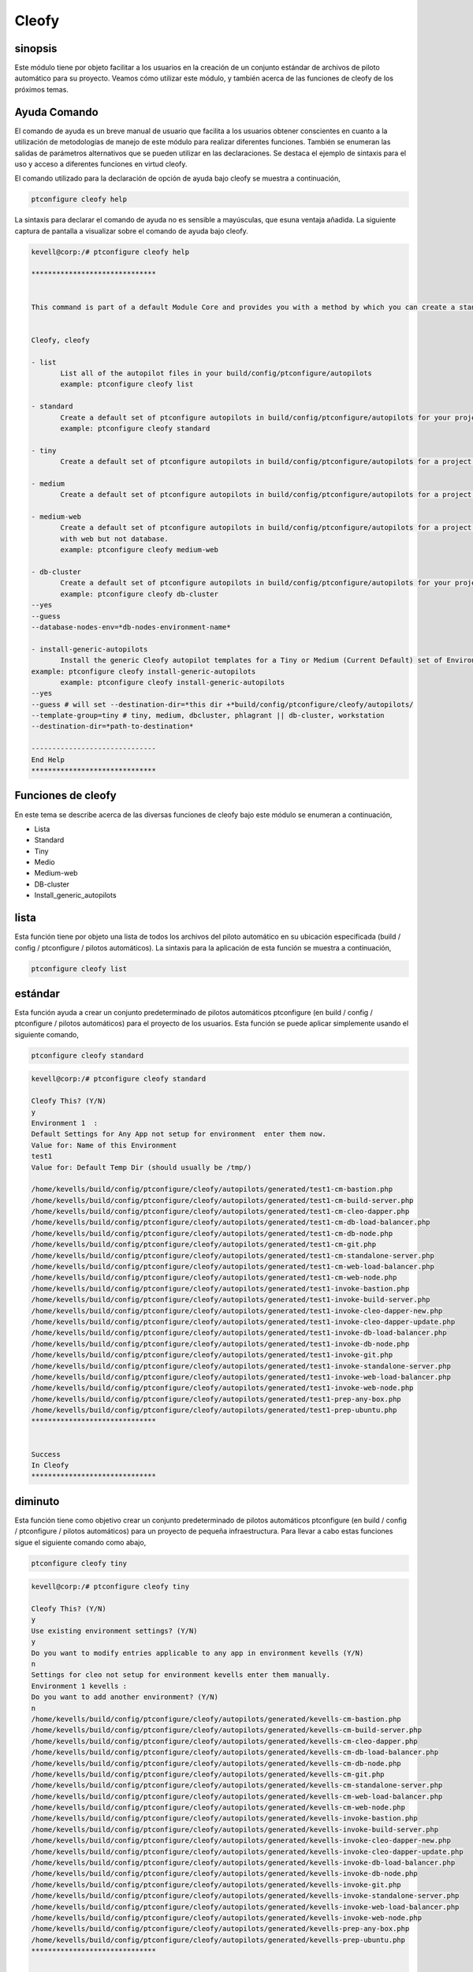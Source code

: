 =======
Cleofy
=======

sinopsis
-----------

Este módulo tiene por objeto facilitar a los usuarios en la creación de un conjunto estándar de archivos de piloto automático para su proyecto. Veamos cómo utilizar este módulo, y también acerca de las funciones de cleofy de los próximos temas.

Ayuda Comando
-----------------------

El comando de ayuda es un breve manual de usuario que facilita a los usuarios obtener conscientes en cuanto a la utilización de metodologías de manejo de este módulo para realizar diferentes funciones. También se enumeran las salidas de parámetros alternativos que se pueden utilizar en las declaraciones. Se destaca el ejemplo de sintaxis para el uso y acceso a diferentes funciones en virtud cleofy.

El comando utilizado para la declaración de opción de ayuda bajo cleofy se muestra a continuación,

.. code-block:: bash

	ptconfigure cleofy help


La sintaxis para declarar el comando de ayuda no es sensible a mayúsculas, que esuna ventaja añadida. La siguiente captura de pantalla a visualizar sobre el comando de ayuda bajo cleofy.

.. code-block:: bash


 kevell@corp:/# ptconfigure cleofy help

 ******************************


 This command is part of a default Module Core and provides you with a method by which you can create a standard set of Autopilot files for your project from the command line.  


 Cleofy, cleofy  

 - list        
 	List all of the autopilot files in your build/config/ptconfigure/autopilots        
	example: ptconfigure cleofy list        

 - standard        
	Create a default set of ptconfigure autopilots in build/config/ptconfigure/autopilots for your project.        
	example: ptconfigure cleofy standard        

 - tiny        
	Create a default set of ptconfigure autopilots in build/config/ptconfigure/autopilots for a project with a "tiny" style infrastructure.        	example: ptconfigure cleofy tiny        

 - medium        
	Create a default set of ptconfigure autopilots in build/config/ptconfigure/autopilots for a project with a "medium" style infrastructure.        	example: ptconfigure cleofy medium        

 - medium-web        
	Create a default set of ptconfigure autopilots in build/config/ptconfigure/autopilots for a project with a "medium" style infrastructure,
        with web but not database.        
 	example: ptconfigure cleofy medium-web        

 - db-cluster        
	Create a default set of ptconfigure autopilots in build/config/ptconfigure/autopilots for your project.        
 	example: ptconfigure cleofy db-cluster        
 --yes                    
 --guess                    
 --database-nodes-env=*db-nodes-environment-name*                    

 - install-generic-autopilots        
	Install the generic Cleofy autopilot templates for a Tiny or Medium (Current Default) set of Environments        
 example: ptconfigure cleofy install-generic-autopilots        
	example: ptconfigure cleofy install-generic-autopilots        
 --yes                    
 --guess # will set --destination-dir=*this dir +*build/config/ptconfigure/cleofy/autopilots/                    
 --template-group=tiny # tiny, medium, dbcluster, phlagrant || db-cluster, workstation                    
 --destination-dir=*path-to-destination*                    

 ------------------------------
 End Help
 ******************************

Funciones de cleofy
--------------------------


En este tema se describe acerca de las diversas funciones de cleofy bajo este módulo se enumeran a continuación,

* Lista
* Standard
* Tiny
* Medio
* Medium-web
* DB-cluster
* Install_generic_autopilots


lista
-----

Esta función tiene por objeto una lista de todos los archivos del piloto automático en su ubicación especificada (build / config / ptconfigure / pilotos automáticos). La sintaxis para la aplicación de esta función se muestra a continuación,

.. code-block:: bash

	ptconfigure cleofy list

estándar
------------

Esta función ayuda a crear un conjunto predeterminado de pilotos automáticos ptconfigure (en build / config / ptconfigure / pilotos automáticos) para el proyecto de los usuarios. Esta función se puede aplicar simplemente usando el siguiente comando,

.. code-block:: bash

	ptconfigure cleofy standard


.. code-block:: bash

 kevell@corp:/# ptconfigure cleofy standard

 Cleofy This? (Y/N) 
 y
 Environment 1  : 
 Default Settings for Any App not setup for environment  enter them now.
 Value for: Name of this Environment
 test1
 Value for: Default Temp Dir (should usually be /tmp/)

 /home/kevells/build/config/ptconfigure/cleofy/autopilots/generated/test1-cm-bastion.php
 /home/kevells/build/config/ptconfigure/cleofy/autopilots/generated/test1-cm-build-server.php
 /home/kevells/build/config/ptconfigure/cleofy/autopilots/generated/test1-cm-cleo-dapper.php
 /home/kevells/build/config/ptconfigure/cleofy/autopilots/generated/test1-cm-db-load-balancer.php
 /home/kevells/build/config/ptconfigure/cleofy/autopilots/generated/test1-cm-db-node.php
 /home/kevells/build/config/ptconfigure/cleofy/autopilots/generated/test1-cm-git.php
 /home/kevells/build/config/ptconfigure/cleofy/autopilots/generated/test1-cm-standalone-server.php
 /home/kevells/build/config/ptconfigure/cleofy/autopilots/generated/test1-cm-web-load-balancer.php
 /home/kevells/build/config/ptconfigure/cleofy/autopilots/generated/test1-cm-web-node.php
 /home/kevells/build/config/ptconfigure/cleofy/autopilots/generated/test1-invoke-bastion.php
 /home/kevells/build/config/ptconfigure/cleofy/autopilots/generated/test1-invoke-build-server.php
 /home/kevells/build/config/ptconfigure/cleofy/autopilots/generated/test1-invoke-cleo-dapper-new.php
 /home/kevells/build/config/ptconfigure/cleofy/autopilots/generated/test1-invoke-cleo-dapper-update.php
 /home/kevells/build/config/ptconfigure/cleofy/autopilots/generated/test1-invoke-db-load-balancer.php
 /home/kevells/build/config/ptconfigure/cleofy/autopilots/generated/test1-invoke-db-node.php
 /home/kevells/build/config/ptconfigure/cleofy/autopilots/generated/test1-invoke-git.php
 /home/kevells/build/config/ptconfigure/cleofy/autopilots/generated/test1-invoke-standalone-server.php
 /home/kevells/build/config/ptconfigure/cleofy/autopilots/generated/test1-invoke-web-load-balancer.php
 /home/kevells/build/config/ptconfigure/cleofy/autopilots/generated/test1-invoke-web-node.php
 /home/kevells/build/config/ptconfigure/cleofy/autopilots/generated/test1-prep-any-box.php
 /home/kevells/build/config/ptconfigure/cleofy/autopilots/generated/test1-prep-ubuntu.php
 ******************************


 Success
 In Cleofy
 ******************************




diminuto
-------------

Esta función tiene como objetivo crear un conjunto predeterminado de pilotos automáticos ptconfigure (en build / config / ptconfigure / pilotos automáticos) para un proyecto de pequeña infraestructura. Para llevar a cabo estas funciones sigue el siguiente comando como abajo,

.. code-block:: bash

	ptconfigure cleofy tiny

.. code-block:: bash


 kevell@corp:/# ptconfigure cleofy tiny 

 Cleofy This? (Y/N) 
 y 
 Use existing environment settings? (Y/N) 
 y 
 Do you want to modify entries applicable to any app in environment kevells (Y/N) 
 n 
 Settings for cleo not setup for environment kevells enter them manually. 
 Environment 1 kevells : 
 Do you want to add another environment? (Y/N) 
 n 
 /home/kevells/build/config/ptconfigure/cleofy/autopilots/generated/kevells-cm-bastion.php 
 /home/kevells/build/config/ptconfigure/cleofy/autopilots/generated/kevells-cm-build-server.php 
 /home/kevells/build/config/ptconfigure/cleofy/autopilots/generated/kevells-cm-cleo-dapper.php 
 /home/kevells/build/config/ptconfigure/cleofy/autopilots/generated/kevells-cm-db-load-balancer.php 
 /home/kevells/build/config/ptconfigure/cleofy/autopilots/generated/kevells-cm-db-node.php 
 /home/kevells/build/config/ptconfigure/cleofy/autopilots/generated/kevells-cm-git.php 
 /home/kevells/build/config/ptconfigure/cleofy/autopilots/generated/kevells-cm-standalone-server.php 
 /home/kevells/build/config/ptconfigure/cleofy/autopilots/generated/kevells-cm-web-load-balancer.php 
 /home/kevells/build/config/ptconfigure/cleofy/autopilots/generated/kevells-cm-web-node.php 
 /home/kevells/build/config/ptconfigure/cleofy/autopilots/generated/kevells-invoke-bastion.php 
 /home/kevells/build/config/ptconfigure/cleofy/autopilots/generated/kevells-invoke-build-server.php 
 /home/kevells/build/config/ptconfigure/cleofy/autopilots/generated/kevells-invoke-cleo-dapper-new.php 
 /home/kevells/build/config/ptconfigure/cleofy/autopilots/generated/kevells-invoke-cleo-dapper-update.php 
 /home/kevells/build/config/ptconfigure/cleofy/autopilots/generated/kevells-invoke-db-load-balancer.php 
 /home/kevells/build/config/ptconfigure/cleofy/autopilots/generated/kevells-invoke-db-node.php 
 /home/kevells/build/config/ptconfigure/cleofy/autopilots/generated/kevells-invoke-git.php 
 /home/kevells/build/config/ptconfigure/cleofy/autopilots/generated/kevells-invoke-standalone-server.php 
 /home/kevells/build/config/ptconfigure/cleofy/autopilots/generated/kevells-invoke-web-load-balancer.php 
 /home/kevells/build/config/ptconfigure/cleofy/autopilots/generated/kevells-invoke-web-node.php 
 /home/kevells/build/config/ptconfigure/cleofy/autopilots/generated/kevells-prep-any-box.php 
 /home/kevells/build/config/ptconfigure/cleofy/autopilots/generated/kevells-prep-ubuntu.php 
 ****************************** 


 Success 
 In Cleofy 
 ****************************** 



medio
-------

 Esta función tiene como objetivo crear un conjunto predeterminado de pilotos automáticos ptconfigure (en build / config / ptconfigure / pilotos automáticos) para un proyecto de infraestructura de medio. Para llevar a cabo estas funciones sigue el siguiente comando como abajo,

.. code-block:: bash

	ptconfigure cleofy medium


.. code-block:: bash

 kevell@corp:/# ptconfigure cleofy medium 

 Cleofy This? (Y/N) 
 y 
 Use existing environment settings? (Y/N) 
 y 
 Do you want to modify entries applicable to any app in environment kevells (Y/N) 
 n 
 Settings for cleo not setup for environment kevells enter them manually. 
 Environment 1 kevells : 
 Do you want to add another environment? (Y/N) 
 n 
 Enter name of environment with your Stage web nodes 
 kevells 
 Enter name of environment with your Stage database nodes 
 kevells 
 Enter name of environment with your Prod web nodes 
 kevells 
 Enter name of environment with your Prod database nodes 
 kevells 
 /home/kevells/build/config/ptconfigure/cleofy/autopilots/generated/kevells-cm-bastion.php 
 /home/kevells/build/config/ptconfigure/cleofy/autopilots/generated/kevells-cm-build-server.php 
 /home/kevells/build/config/ptconfigure/cleofy/autopilots/generated/kevells-cm-cleo-dapper.php 
 /home/kevells/build/config/ptconfigure/cleofy/autopilots/generated/kevells-cm-db-load-balancer.php 
 /home/kevells/build/config/ptconfigure/cleofy/autopilots/generated/kevells-cm-db-node.php 
 /home/kevells/build/config/ptconfigure/cleofy/autopilots/generated/kevells-cm-git.php 
 /home/kevells/build/config/ptconfigure/cleofy/autopilots/generated/kevells-cm-standalone-server.php 
 /home/kevells/build/config/ptconfigure/cleofy/autopilots/generated/kevells-cm-web-load-balancer.php 
 /home/kevells/build/config/ptconfigure/cleofy/autopilots/generated/kevells-cm-web-node.php 
 /home/kevells/build/config/ptconfigure/cleofy/autopilots/generated/kevells-invoke-bastion.php 
 /home/kevells/build/config/ptconfigure/cleofy/autopilots/generated/kevells-invoke-build-server.php 
 /home/kevells/build/config/ptconfigure/cleofy/autopilots/generated/kevells-invoke-cleo-dapper-new.php 
 /home/kevells/build/config/ptconfigure/cleofy/autopilots/generated/kevells-invoke-cleo-dapper-update.php 
 /home/kevells/build/config/ptconfigure/cleofy/autopilots/generated/kevells-invoke-db-load-balancer.php 
 /home/kevells/build/config/ptconfigure/cleofy/autopilots/generated/kevells-invoke-db-node.php 
 /home/kevells/build/config/ptconfigure/cleofy/autopilots/generated/kevells-invoke-git.php 
 /home/kevells/build/config/ptconfigure/cleofy/autopilots/generated/kevells-invoke-standalone-server.php 
 /home/kevells/build/config/ptconfigure/cleofy/autopilots/generated/kevells-invoke-web-load-balancer.php 
 /home/kevells/build/config/ptconfigure/cleofy/autopilots/generated/kevells-invoke-web-node.php 
 /home/kevells/build/config/ptconfigure/cleofy/autopilots/generated/kevells-prep-any-box.php 
 /home/kevells/build/config/ptconfigure/cleofy/autopilots/generated/kevells-prep-ubuntu.php 
 ******************************    


 Success 
 In Cleofy 
 ****************************** 



Medium_Web
----------

Esta función tiene como objetivo crear un conjunto predeterminado de pilotos automáticos ptconfigure (en build / config / ptconfigure / Pilotos automáticos) PARA UN proyecto de infraestructura de medio con la web, Pero No La Base de Datos. Para Llevar un cabo ESTAS Funciones Sigue el siguiente comando Como abajo,

.. code-block:: bash

	ptconfigure cleofy medium-web


.. code-block:: bash


 kevell@corp:/# ptconfigure cleofy medium-web 

 Cleofy This? (Y/N) 
 y 
 Use existing environment settings? (Y/N) 
 y 
 Do you want to modify entries applicable to any app in environment kevells (Y/N) 
 n 
 Settings for cleo not setup for environment kevells enter them manually. 
 Environment 1 kevells : 
 Do you want to add another environment? (Y/N) 
 n 
 Enter name of environment with your Stage web nodes 
 kevells 
 Enter name of environment with your Prod web nodes 
 kevells 
 /home/kevells/build/config/ptconfigure/cleofy/autopilots/generated/kevells-cm-bastion.php 
 /home/kevells/build/config/ptconfigure/cleofy/autopilots/generated/kevells-cm-build-server.php 
 /home/kevells/build/config/ptconfigure/cleofy/autopilots/generated/kevells-cm-cleo-dapper.php 
 /home/kevells/build/config/ptconfigure/cleofy/autopilots/generated/kevells-cm-db-load-balancer.php 
 /home/kevells/build/config/ptconfigure/cleofy/autopilots/generated/kevells-cm-db-node.php 
 /home/kevells/build/config/ptconfigure/cleofy/autopilots/generated/kevells-cm-git.php 
 /home/kevells/build/config/ptconfigure/cleofy/autopilots/generated/kevells-cm-standalone-server.php 
 /home/kevells/build/config/ptconfigure/cleofy/autopilots/generated/kevells-cm-web-load-balancer.php 
 /home/kevells/build/config/ptconfigure/cleofy/autopilots/generated/kevells-cm-web-node.php 
 /home/kevells/build/config/ptconfigure/cleofy/autopilots/generated/kevells-invoke-bastion.php 
 /home/kevells/build/config/ptconfigure/cleofy/autopilots/generated/kevells-invoke-build-server.php 
 /home/kevells/build/config/ptconfigure/cleofy/autopilots/generated/kevells-invoke-cleo-dapper-new.php 
 /home/kevells/build/config/ptconfigure/cleofy/autopilots/generated/kevells-invoke-cleo-dapper-update.php 
 /home/kevells/build/config/ptconfigure/cleofy/autopilots/generated/kevells-invoke-db-load-balancer.php 
 /home/kevells/build/config/ptconfigure/cleofy/autopilots/generated/kevells-invoke-db-node.php 
 /home/kevells/build/config/ptconfigure/cleofy/autopilots/generated/kevells-invoke-git.php 
 /home/kevells/build/config/ptconfigure/cleofy/autopilots/generated/kevells-invoke-standalone-server.php 
 /home/kevells/build/config/ptconfigure/cleofy/autopilots/generated/kevells-invoke-web-load-balancer.php 
 /home/kevells/build/config/ptconfigure/cleofy/autopilots/generated/kevells-invoke-web-node.php 
 /home/kevells/build/config/ptconfigure/cleofy/autopilots/generated/kevells-prep-any-box.php 
 /home/kevells/build/config/ptconfigure/cleofy/autopilots/generated/kevells-prep-ubuntu.php 
 ****************************** 


 Success 
 In Cleofy 
 ****************************** 


DB_cluster
---------------

 Esta función tiene como objetivo crear un conjunto predeterminado de pilotos automáticos ptconfigure (en build / config / ptconfigure / pilotos automáticos) para el proyecto de los usuarios.  Para llevar a cabo estas funciones sigue el siguiente comando como abajo,

.. code-block:: bash

	ptconfigure cleofy db-cluster        
 --yes                    
 --guess                    
 --database-nodes-env=*db-nodes-environment-name*  

.. code-block:: bash


 kevell@corp:/# ptconfigure cleofy db-cluster 

 Cleofy This? (Y/N) 
 y 
 Use existing environment settings? (Y/N) 
 y 
 Do you want to modify entries applicable to any app in environment kevells (Y/N) 
 n 
 Settings for cleo not setup for environment kevells enter them manually. 
 Environment 1 kevells : 
 Do you want to add another environment? (Y/N) 
 n 
 Enter name of environment with your Databasenodes 
 kevells 
 /home/kevells/build/config/ptconfigure/cleofy/autopilots/generated/kevells-cm-bastion.php 
 /home/kevells/build/config/ptconfigure/cleofy/autopilots/generated/kevells-cm-build-server.php 
 /home/kevells/build/config/ptconfigure/cleofy/autopilots/generated/kevells-cm-cleo-dapper.php 
 /home/kevells/build/config/ptconfigure/cleofy/autopilots/generated/kevells-cm-db-load-balancer.php 
 /home/kevells/build/config/ptconfigure/cleofy/autopilots/generated/kevells-cm-db-node.php 
 /home/kevells/build/config/ptconfigure/cleofy/autopilots/generated/kevells-cm-git.php 
 /home/kevells/build/config/ptconfigure/cleofy/autopilots/generated/kevells-cm-standalone-server.php 
 /home/kevells/build/config/ptconfigure/cleofy/autopilots/generated/kevells-cm-web-load-balancer.php 
 /home/kevells/build/config/ptconfigure/cleofy/autopilots/generated/kevells-cm-web-node.php 
 /home/kevells/build/config/ptconfigure/cleofy/autopilots/generated/kevells-invoke-bastion.php 
 /home/kevells/build/config/ptconfigure/cleofy/autopilots/generated/kevells-invoke-build-server.php 
 /home/kevells/build/config/ptconfigure/cleofy/autopilots/generated/kevells-invoke-cleo-dapper-new.php 
 /home/kevells/build/config/ptconfigure/cleofy/autopilots/generated/kevells-invoke-cleo-dapper-update.php 
 /home/kevells/build/config/ptconfigure/cleofy/autopilots/generated/kevells-invoke-db-load-balancer.php 
 /home/kevells/build/config/ptconfigure/cleofy/autopilots/generated/kevells-invoke-db-node.php 
 /home/kevells/build/config/ptconfigure/cleofy/autopilots/generated/kevells-invoke-git.php 
 /home/kevells/build/config/ptconfigure/cleofy/autopilots/generated/kevells-invoke-standalone-server.php 
 /home/kevells/build/config/ptconfigure/cleofy/autopilots/generated/kevells-invoke-web-load-balancer.php 
 /home/kevells/build/config/ptconfigure/cleofy/autopilots/generated/kevells-invoke-web-node.php 
 /home/kevells/build/config/ptconfigure/cleofy/autopilots/generated/kevells-prep-any-box.php 
 /home/kevells/build/config/ptconfigure/cleofy/autopilots/generated/kevells-prep-ubuntu.php 
 ****************************** 


 Success 
 In Cleofy 
 ****************************** 


Install_generic_autopilots
----------------------------------

Esta función ayuda a la instalación de plantillas de piloto automático genéricos para pequeña o mediana conjunto de medio ambiente o simplemente usando el comando como se indica a continuación,

.. code-block:: bash
	
	ptconfigure cleofy install-generic-autopilots     
or,

.. code-block:: bash

	ptconfigure cleofy install-generic-autopilots
 --yes                    
 --guess # will set --destination-dir=*this dir +*build/config/ptconfigure/cleofy/autopilots/                    
 --template-group=tiny # tiny, medium, dbcluster, phlagrant || db-cluster, workstation                    
 --destination-dir=*path-to-destination*    

Para aplicar el comando como se indica más arriba, el usuario tiene que especificar los siguientes campos que se enumeran,

* Dir destino
* Grupo de plantillas



.. code-block:: bash


 kevell@corp:/# ptconfigure cleofy install-generic-autopilots 

 Enter Template Group: 
 (0) tiny 
 (1) medium 
 0 
 Enter Destination Directory: 
 /tmp/ 
 [Pharaoh Logging] Performing file copy from /opt/ptconfigure-enterprise/src/Modules/Cleofy/Templates/Generic/Tiny to /tmp/ 
 ****************************** 
  

 Cleofy Listing: 
 --------------------------------------------  

 Success 

 ------------------------------ 
 Cleofy Generic Autopilot Install Finished 
 ****************************** 


parámetros alternativos
-----------------------------

Los parámetros alternativos para este módulo, cualquiera de los cuales se pueden utilizar en la declaración es,

* Cleofy,
* cleofy

Beneficios
----------

* Los parámetros utilizados declarando ayuda y otras características diferentes de apt no distinguen entre mayúsculas y minúsculas.
* Es-acomodado tanto os Cent y así como en Ubuntu.
* Este módulo envuelve todas las necesidades de un proyecto en la creación de juego estándar de los pilotos automáticos.
